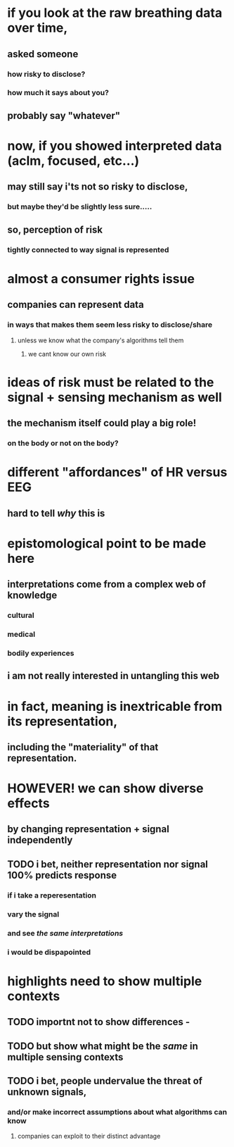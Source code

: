 * if you look at the raw breathing data over time, 
** asked someone  
*** how risky to disclose?
*** how much it says about you?
** probably say "whatever"
* now, if you showed interpreted data (aclm, focused, etc...) 
** may still say i'ts not so risky to disclose, 
*** but maybe they'd be slightly less sure.....
** so, perception of risk 
*** tightly connected to way signal is represented
* almost a consumer rights issue
** companies can represent data 
*** in ways that makes them seem less risky to disclose/share
**** unless we know what the company's algorithms tell them
***** we cant know our own risk
* ideas of risk must be related to the signal + sensing mechanism as well
** the mechanism itself could play a big role!
*** on the body or not on the body?
* different "affordances" of HR versus EEG
** hard to tell /why/ this is
* epistomological point to be made here
** interpretations come from a complex web of knowledge 
*** cultural
*** medical
*** bodily experiences
** i am not really interested in untangling this web
* in fact, meaning is inextricable from its representation, 
** including the "materiality" of that representation.
* HOWEVER! we can show diverse effects 
** by changing representation + signal independently
** TODO i bet, neither representation nor signal 100% predicts response
*** if i take a reperesentation
*** vary the signal
*** and see /the same interpretations/
*** i would be dispapointed
* highlights need to show multiple contexts
** TODO importnt not to show differences - 
** TODO but show what might be the /same/ in multiple sensing contexts
** TODO i bet, people undervalue the threat of unknown signals, 
*** and/or make incorrect assumptions about what algorithms can know 
**** companies can exploit to their distinct advantage
